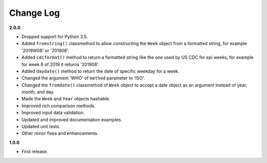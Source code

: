 Change Log
----------

**2.0.0**

- Dropped support for Python 3.5.
- Added ``fromstring()`` classmethod to allow constructing the ``Week`` object
  from a formatted string, for example '2019W08' or '201908'.
- Added ``cdcformat()`` method to return a formatted string like the one used
  by US CDC for epi weeks, for example for week 8 of 2019 it returns '201908'.
- Added ``daydate()`` method to return the date of specific weekday for a week.
- Changed the argument 'WHO' of ``method`` parameter to 'ISO'.
- Changed the ``fromdate()`` classmethod of ``Week`` object to accept a date
  object as an argument instead of year, month, and day.
- Made the ``Week`` and ``Year`` objects hashable.
- Improved rich comparison methods.
- Improved input data validation.
- Updated and improved documentation examples.
- Updated unit tests.
- Other minor fixes and enhancements.

**1.0.0**

- First release.
